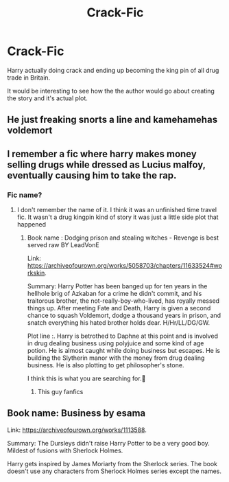 #+TITLE: Crack-Fic

* Crack-Fic
:PROPERTIES:
:Author: D13E
:Score: 14
:DateUnix: 1617600454.0
:DateShort: 2021-Apr-05
:FlairText: Prompt
:END:
Harry actually doing crack and ending up becoming the king pin of all drug trade in Britain.

It would be interesting to see how the the author would go about creating the story and it's actual plot.


** He just freaking snorts a line and kamehamehas voldemort
:PROPERTIES:
:Author: PotatoBro42069
:Score: 9
:DateUnix: 1617602034.0
:DateShort: 2021-Apr-05
:END:


** I remember a fic where harry makes money selling drugs while dressed as Lucius malfoy, eventually causing him to take the rap.
:PROPERTIES:
:Author: clooneh
:Score: 9
:DateUnix: 1617613440.0
:DateShort: 2021-Apr-05
:END:

*** Fic name?
:PROPERTIES:
:Author: AvonGo
:Score: 1
:DateUnix: 1617647416.0
:DateShort: 2021-Apr-05
:END:

**** I don't remember the name of it. I think it was an unfinished time travel fic. It wasn't a drug kingpin kind of story it was just a little side plot that happened
:PROPERTIES:
:Author: clooneh
:Score: 1
:DateUnix: 1617652449.0
:DateShort: 2021-Apr-06
:END:

***** Book name : Dodging prison and stealing witches - Revenge is best served raw BY LeadVonE

Link: [[https://archiveofourown.org/works/5058703/chapters/11633524#workskin]].

Summary: Harry Potter has been banged up for ten years in the hellhole brig of Azkaban for a crime he didn't commit, and his traitorous brother, the not-really-boy-who-lived, has royally messed things up. After meeting Fate and Death, Harry is given a second chance to squash Voldemort, dodge a thousand years in prison, and snatch everything his hated brother holds dear. H/Hr/LL/DG/GW.

Plot line :. Harry is betrothed to Daphne at this point and is involved in drug dealing business using polyjuice and some kind of age potion. He is almost caught while doing business but escapes. He is building the Slytherin manor with the money from drug dealing business. He is also plotting to get philosopher's stone.

I think this is what you are searching for.🙂
:PROPERTIES:
:Author: carbmw
:Score: 5
:DateUnix: 1617679741.0
:DateShort: 2021-Apr-06
:END:

****** This guy fanfics
:PROPERTIES:
:Author: clooneh
:Score: 2
:DateUnix: 1617679993.0
:DateShort: 2021-Apr-06
:END:


** Book name: Business by esama

Link: [[https://archiveofourown.org/works/1113588]].

Summary: The Dursleys didn't raise Harry Potter to be a very good boy. Mildest of fusions with Sherlock Holmes.

Harry gets inspired by James Moriarty from the Sherlock series. The book doesn't use any characters from Sherlock Holmes series except the names.
:PROPERTIES:
:Author: carbmw
:Score: 4
:DateUnix: 1617678992.0
:DateShort: 2021-Apr-06
:END:
